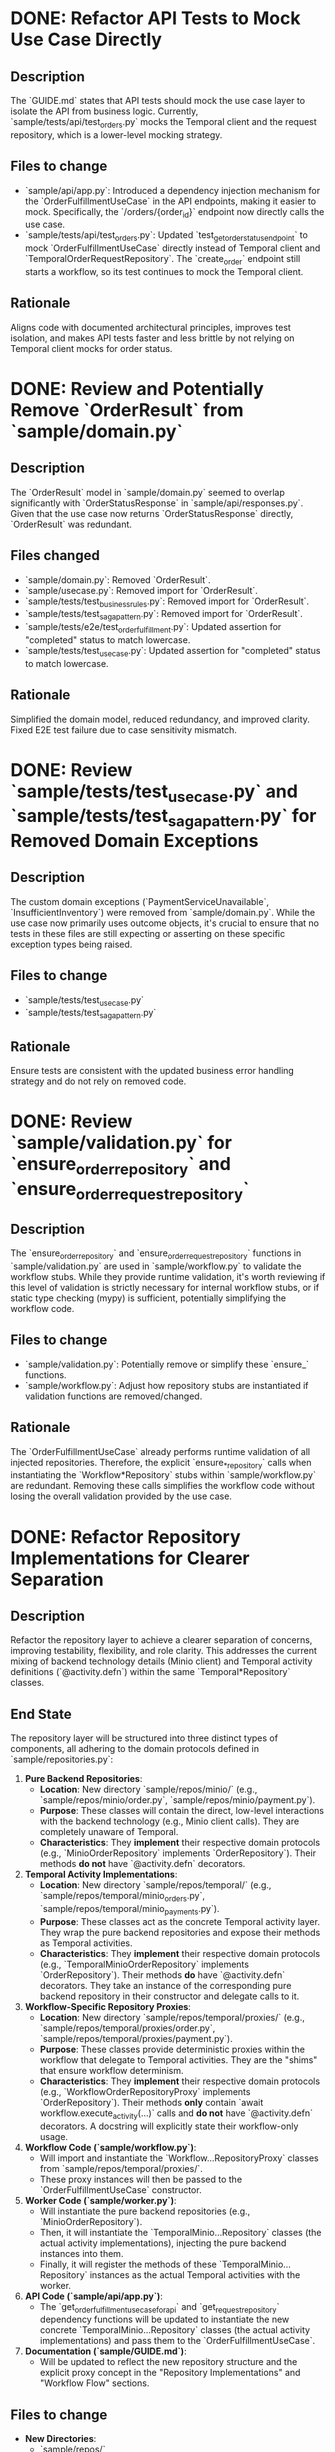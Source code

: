 * DONE: Refactor API Tests to Mock Use Case Directly
** Description
   The `GUIDE.md` states that API tests should mock the use case layer to isolate the API from business logic. Currently, `sample/tests/api/test_orders.py` mocks the Temporal client and the request repository, which is a lower-level mocking strategy.
** Files to change
   - `sample/api/app.py`: Introduced a dependency injection mechanism for the `OrderFulfillmentUseCase` in the API endpoints, making it easier to mock. Specifically, the `/orders/{order_id}` endpoint now directly calls the use case.
   - `sample/tests/api/test_orders.py`: Updated `test_get_order_status_endpoint` to mock `OrderFulfillmentUseCase` directly instead of Temporal client and `TemporalOrderRequestRepository`. The `create_order` endpoint still starts a workflow, so its test continues to mock the Temporal client.
** Rationale
   Aligns code with documented architectural principles, improves test isolation, and makes API tests faster and less brittle by not relying on Temporal client mocks for order status.

* DONE: Review and Potentially Remove `OrderResult` from `sample/domain.py`
** Description
   The `OrderResult` model in `sample/domain.py` seemed to overlap significantly with `OrderStatusResponse` in `sample/api/responses.py`. Given that the use case now returns `OrderStatusResponse` directly, `OrderResult` was redundant.
** Files changed
   - `sample/domain.py`: Removed `OrderResult`.
   - `sample/usecase.py`: Removed import for `OrderResult`.
   - `sample/tests/test_business_rules.py`: Removed import for `OrderResult`.
   - `sample/tests/test_saga_pattern.py`: Removed import for `OrderResult`.
   - `sample/tests/e2e/test_order_fulfillment.py`: Updated assertion for "completed" status to match lowercase.
   - `sample/tests/test_usecase.py`: Updated assertion for "completed" status to match lowercase.
** Rationale
   Simplified the domain model, reduced redundancy, and improved clarity. Fixed E2E test failure due to case sensitivity mismatch.

* DONE: Review `sample/tests/test_usecase.py` and `sample/tests/test_saga_pattern.py` for Removed Domain Exceptions
** Description
   The custom domain exceptions (`PaymentServiceUnavailable`, `InsufficientInventory`) were removed from `sample/domain.py`. While the use case now primarily uses outcome objects, it's crucial to ensure that no tests in these files are still expecting or asserting on these specific exception types being raised.
** Files to change
   - `sample/tests/test_usecase.py`
   - `sample/tests/test_saga_pattern.py`
** Rationale
   Ensure tests are consistent with the updated business error handling strategy and do not rely on removed code.

* DONE: Review `sample/validation.py` for `ensure_order_repository` and `ensure_order_request_repository`
** Description
   The `ensure_order_repository` and `ensure_order_request_repository` functions in `sample/validation.py` are used in `sample/workflow.py` to validate the workflow stubs. While they provide runtime validation, it's worth reviewing if this level of validation is strictly necessary for internal workflow stubs, or if static type checking (mypy) is sufficient, potentially simplifying the workflow code.
** Files to change
   - `sample/validation.py`: Potentially remove or simplify these `ensure_` functions.
   - `sample/workflow.py`: Adjust how repository stubs are instantiated if validation functions are removed/changed.
** Rationale
   The `OrderFulfillmentUseCase` already performs runtime validation of all injected repositories. Therefore, the explicit `ensure_*_repository` calls when instantiating the `Workflow*Repository` stubs within `sample/workflow.py` are redundant. Removing these calls simplifies the workflow code without losing the overall validation provided by the use case.

* DONE: Refactor Repository Implementations for Clearer Separation
** Description
   Refactor the repository layer to achieve a clearer separation of concerns, improving testability, flexibility, and role clarity. This addresses the current mixing of backend technology details (Minio client) and Temporal activity definitions (`@activity.defn`) within the same `Temporal*Repository` classes.
** End State
   The repository layer will be structured into three distinct types of components, all adhering to the domain protocols defined in `sample/repositories.py`:
   1.  **Pure Backend Repositories**:
       -   **Location**: New directory `sample/repos/minio/` (e.g., `sample/repos/minio/order.py`, `sample/repos/minio/payment.py`).
       -   **Purpose**: These classes will contain the direct, low-level interactions with the backend technology (e.g., Minio client calls). They are completely unaware of Temporal.
       -   **Characteristics**: They *implement* their respective domain protocols (e.g., `MinioOrderRepository` implements `OrderRepository`). Their methods *do not* have `@activity.defn` decorators.
   2.  **Temporal Activity Implementations**:
       -   **Location**: New directory `sample/repos/temporal/` (e.g., `sample/repos/temporal/minio_orders.py`, `sample/repos/temporal/minio_payments.py`).
       -   **Purpose**: These classes act as the concrete Temporal activity layer. They wrap the pure backend repositories and expose their methods as Temporal activities.
       -   **Characteristics**: They *implement* their respective domain protocols (e.g., `TemporalMinioOrderRepository` implements `OrderRepository`). Their methods *do* have `@activity.defn` decorators. They take an instance of the corresponding pure backend repository in their constructor and delegate calls to it.
   3.  **Workflow-Specific Repository Proxies**:
       -   **Location**: New directory `sample/repos/temporal/proxies/` (e.g., `sample/repos/temporal/proxies/order.py`, `sample/repos/temporal/proxies/payment.py`).
       -   **Purpose**: These classes provide deterministic proxies within the workflow that delegate to Temporal activities. They are the "shims" that ensure workflow determinism.
       -   **Characteristics**: They *implement* their respective domain protocols (e.g., `WorkflowOrderRepositoryProxy` implements `OrderRepository`). Their methods *only* contain `await workflow.execute_activity(...)` calls and *do not* have `@activity.defn` decorators. A docstring will explicitly state their workflow-only usage.
   4.  **Workflow Code (`sample/workflow.py`)**:
       -   Will import and instantiate the `Workflow...RepositoryProxy` classes from `sample/repos/temporal/proxies/`.
       -   These proxy instances will then be passed to the `OrderFulfillmentUseCase` constructor.
   5.  **Worker Code (`sample/worker.py`)**:
       -   Will instantiate the pure backend repositories (e.g., `MinioOrderRepository`).
       -   Then, it will instantiate the `TemporalMinio...Repository` classes (the actual activity implementations), injecting the pure backend instances into them.
       -   Finally, it will register the methods of these `TemporalMinio...Repository` instances as the actual Temporal activities with the worker.
   6.  **API Code (`sample/api/app.py`)**:
       -   The `get_order_fulfillment_use_case_for_api` and `get_request_repository` dependency functions will be updated to instantiate the new concrete `TemporalMinio...Repository` classes (the actual activity implementations) and pass them to the `OrderFulfillmentUseCase`.
   7.  **Documentation (`sample/GUIDE.md`)**:
       -   Will be updated to reflect the new repository structure and the explicit proxy concept in the "Repository Implementations" and "Workflow Flow" sections.
** Files to change
   - **New Directories**:
     - `sample/repos/`
     - `sample/repos/minio/`
     - `sample/repos/temporal/`
     - `sample/repos/temporal/proxies/`
   - **New Files (examples, one for each domain concept)**:
     - `sample/repos/minio/order.py`
     - `sample/repos/minio/payment.py`
     - `sample/repos/minio/inventory.py`
     - `sample/repos/minio/order_request.py`
     - `sample/repos/temporal/minio_orders.py`
     - `sample/repos/temporal/minio_payments.py`
     - `sample/repos/temporal/minio_inventory.py`
     - `sample/repos/temporal/minio_order_requests.py`
     - `sample/repos/temporal/proxies/order.py`
     - `sample/repos/temporal/proxies/payment.py`
     - `sample/repos/temporal/proxies/inventory.py`
     - `sample/repos/temporal/proxies/order_request.py`
   - **Deleted Files**:
     - `sample/temporal_repositories.py` (its content will be split and moved)
   - **Modified Files**:
     - `sample/api/app.py`
     - `sample/usecase.py`
     - `sample/workflow.py`
     - `sample/worker.py`
     - `sample/tests/test_repository_contracts.py`
     - `sample/tests/test_validation.py`
     - `sample/tests/test_business_rules.py`
     - `sample/tests/test_usecase.py`
     - `sample/tests/test_saga_pattern.py`
     - `sample/tests/e2e/test_order_fulfillment.py`
     - `sample/GUIDE.md`
** Rationale
   This refactor significantly enhances separation of concerns by clearly delineating:
   - Pure backend interaction (Minio-specific code)
   - Temporal activity definitions (the `@activity.defn` layer)
   - Workflow-specific deterministic proxies (the `workflow.execute_activity` shims).
   It improves testability by allowing isolated unit testing of each layer. It increases flexibility for swapping backend technologies (e.g., Minio for S3) without impacting the Temporal activity layer or the use case. It provides clearer naming and roles for each component in the repository hierarchy, aligning more closely with the principles outlined in `GUIDE.md` and ensuring strict adherence to Temporal's deterministic execution model.

* DONE: Implement `FileStorageRepository` and integrate it for large payload handling
** Description
   The `sample/minio_repositories.py` file currently defines a `MinioFileStorageRepository` that implements a `FileStorageRepository` protocol. This protocol and its implementation are not yet integrated into the main order fulfillment workflow or use case. The goal is to demonstrate how large payloads (e.g., order attachments, detailed logs) can be stored externally (in Minio) and referenced within Temporal workflows, rather than being passed directly through workflow arguments, which can hit payload size limits.
** End State
   - The `FileStorageRepository` protocol will be properly defined in `sample/repositories.py`.
   - The `MinioFileStorageRepository` will be moved to `sample/repos/minio/file_storage.py`.
   - A `TemporalMinioFileStorageRepository` (activity implementation) will be created in `sample/repos/temporal/minio_file_storage.py`.
   - A `WorkflowFileStorageRepositoryProxy` will be created in `sample/repos/temporal/proxies/file_storage.py`.
   - The `OrderFulfillmentUseCase` will be updated to optionally accept a `FileStorageRepository`.
   - The `OrderFulfillmentWorkflow` will be updated to pass the `WorkflowFileStorageRepositoryProxy` to the use case.
   - The `worker.py` will register the `TemporalMinioFileStorageRepository` activities.
   - A new endpoint (e.g., `/orders/{order_id}/attachment`) will be added to `sample/api/app.py` to demonstrate uploading and downloading a file associated with an order, using the `FileStorageRepository`.
   - Relevant tests will be added/updated.
   - `sample/GUIDE.md` will be updated to explain the large payload handling strategy.
** Files to change
   - `sample/repositories.py` (add `FileStorageRepository` protocol)
   - `sample/minio_repositories.py` (delete, content moved)
   - `sample/repos/minio/file_storage.py` (new file, pure backend)
   - `sample/repos/temporal/minio_file_storage.py` (new file, activity impl)
   - `sample/repos/temporal/proxies/file_storage.py` (new file, workflow proxy)
   - `sample/usecase.py` (add optional `file_storage_repo` to constructor)
   - `sample/workflow.py` (instantiate and pass `WorkflowFileStorageRepositoryProxy`)
   - `sample/worker.py` (instantiate and register `TemporalMinioFileStorageRepository`)
   - `sample/api/app.py` (add new endpoint, update `get_order_fulfillment_use_case_for_api`)
   - `sample/domain.py` (add `UploadFileArgs` if not already present, or similar model for file metadata)
   - `sample/api/requests.py` (add request model for file upload)
   - `sample/api/responses.py` (add response model for file upload/download)
   - `sample/tests/` (add new tests for file storage, update existing if necessary)
   - `sample/GUIDE.md` (update documentation)

* DONE: Implement a "Cancel Order" Workflow
** Description
   Add a new workflow and associated use case/repository methods to support cancelling an order. This will demonstrate a compensation-driven workflow that can be triggered externally.
** End State
   - New `CancelOrderUseCase` and `CancelOrderWorkflow`.
   - `OrderRepository` updated with `cancel_order` method.
   - `InventoryRepository` updated with `release_items` (already exists, but ensure it's used).
   - `PaymentRepository` updated with `refund_payment` method.
   - API endpoint for cancelling an order.
   - Tests for the cancellation flow.
** Files to change
   - `sample/domain.py`
   - `sample/repositories.py`
   - `sample/usecase.py`
   - `sample/workflow.py`
   - `sample/worker.py`
   - `sample/api/app.py`
   - `sample/api/requests.py`
   - `sample/api/responses.py`
   - `sample/repos/minio/` (update relevant repos)
   - `sample/repos/temporal/` (update relevant repos)
   - `sample/repos/temporal/proxies/` (update relevant repos)
   - `sample/tests/`
   - `sample/GUIDE.md`

* NEXT: Implement a "Refund Order" Workflow (if different from Cancel)
** Description
   If "Cancel Order" doesn't fully cover refund scenarios (e.g., partial refunds, refunds for already completed orders without full cancellation), this workflow would handle those.
** End State
   - New `RefundOrderUseCase` and `RefundOrderWorkflow`.
   - API endpoint for initiating refunds.
   - Tests for refund flow.
** Files to change
   - `sample/domain.py`
   - `sample/repositories.py`
   - `sample/usecase.py`
   - `sample/workflow.py`
   - `sample/worker.py`
   - `sample/api/app.py`
   - `sample/api/requests.py`
   - `sample/api/responses.py`
   - `sample/repos/minio/` (update relevant repos)
   - `sample/repos/temporal/` (update relevant repos)
   - `sample/repos/temporal/proxies/` (update relevant repos)
   - `sample/tests/`
   - `sample/GUIDE.md`
